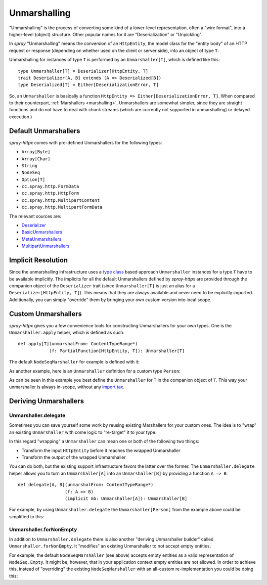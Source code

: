 .. _unmarshalling:

Unmarshalling
=============

"Unmarshalling" is the process of converting some kind of a lower-level representation, often a "wire format", into a
higher-level (object) structure. Other popular names for it are "Deserialization" or "Unpickling".

In *spray* "Unmarshalling" means the conversion of an ``HttpEntity``, the model class for the "entity body" of an HTTP
request or response (depending on whether used on the client or server side), into an object of type ``T``.

Unmarshalling for instances of type ``T`` is performed by an ``Unmarshaller[T]``, which is defined like this::

    type Unmarshaller[T] = Deserializer[HttpEntity, T]
    trait Deserializer[A, B] extends (A => Deserialized[B])
    type Deserialized[T] = Either[DeserializationError, T]

So, an ``Unmarshaller`` is basically a function ``HttpEntity => Either[DeserializationError, T]``.
When compared to their counterpart, :ref:`Marshallers <marshalling>`, Unmarshallers are somewhat simpler, since they
are straight functions and do not have to deal with chunk streams (which are currently not supported in unmarshalling)
or delayed execution.)


Default Unmarshallers
---------------------

*spray-httpx* comes with pre-defined Unmarshallers for the following types:

- ``Array[Byte]``
- ``Array[Char]``
- ``String``
- ``NodeSeq``
- ``Option[T]``
- ``cc.spray.http.FormData``
- ``cc.spray.http.HttpForm``
- ``cc.spray.http.MultipartContent``
- ``cc.spray.http.MultipartFormData``

The relevant sources are:

- Deserializer_
- BasicUnmarshallers_
- MetaUnmarshallers_
- MultipartUnmarshallers_

.. _Deserializer: https://github.com/spray/spray/blob/master/spray-httpx/src/main/scala/cc/spray/httpx/unmarshalling/Deserializer.scala
.. _BasicUnmarshallers: https://github.com/spray/spray/blob/master/spray-httpx/src/main/scala/cc/spray/httpx/unmarshalling/BasicUnmarshallers.scala
.. _MetaUnmarshallers: https://github.com/spray/spray/blob/master/spray-httpx/src/main/scala/cc/spray/httpx/unmarshalling/MetaUnmarshallers.scala
.. _MultipartUnmarshallers: https://github.com/spray/spray/blob/master/spray-httpx/src/main/scala/cc/spray/httpx/unmarshalling/MultipartUnmarshallers.scala


Implicit Resolution
-------------------

Since the unmarshalling infrastructure uses a `type class`_ based approach ``Unmarshaller`` instances for a type ``T``
have to be available implicitly. The implicits for all the default Unmarshallers defined by *spray-httpx* are provided
through the companion object of the ``Deserializer`` trait (since ``Unmarshaller[T]`` is just an alias for a
``Deserializer[HttpEntity, T]``). This means that they are always available and never need to be explicitly imported.
Additionally, you can simply "override" them by bringing your own custom version into local scope.

.. _type class: http://stackoverflow.com/questions/5408861/what-are-type-classes-in-scala-useful-for


Custom Unmarshallers
--------------------

*spray-httpx* gives you a few convenience tools for constructing Unmarshallers for your own types.
One is the ``Unmarshaller.apply`` helper, which is defined as such::

    def apply[T](unmarshalFrom: ContentTypeRange*)
                (f: PartialFunction[HttpEntity, T]): Unmarshaller[T]

The default ``NodeSeqMarshaller`` for example is defined with it:

.. includecode:: /../spray-httpx/src/main/scala/cc/spray/httpx/unmarshalling/BasicUnmarshallers.scala
   :snippet: nodeseq-unmarshaller

As another example, here is an ``Unmarshaller`` definition for a custom type ``Person``:

.. includecode:: ../code/docs/UnmarshallingExamplesSpec.scala
   :snippet: example-1

As can be seen in this example you best define the ``Unmarshaller`` for ``T`` in the companion object of ``T``.
This way your unmarshaller is always in-scope, without any `import tax`_.

.. _import tax: http://eed3si9n.com/revisiting-implicits-without-import-tax


Deriving Unmarshallers
----------------------

Unmarshaller.delegate
~~~~~~~~~~~~~~~~~~~~~

Sometimes you can save yourself some work by reusing existing Marshallers for your custom ones.
The idea is to "wrap" an existing ``Unmarshaller`` with come logic to "re-target" it to your type.

In this regard "wrapping" a ``Unmarshaller`` can mean one or both of the following two things:

- Transform the input ``HttpEntity`` before it reaches the wrapped Unmarshaller
- Transform the output of the wrapped Unmarshaller

You can do both, but the existing support infrastructure favors the latter over the former.
The ``Unmarshaller.delegate`` helper allows you to turn an ``Unmarshaller[A]`` into an ``Unmarshaller[B]``
by providing a function ``A => B``::

    def delegate[A, B](unmarshalFrom: ContentTypeRange*)
                      (f: A => B)
                      (implicit mb: Unmarshaller[A]): Unmarshaller[B]

For example, by using ``Unmarshaller.delegate`` the ``Unmarshaller[Person]`` from the example above could be simplified
to this:

.. includecode:: ../code/docs/UnmarshallingExamplesSpec.scala
   :snippet: example-2

Unmarshaller.forNonEmpty
~~~~~~~~~~~~~~~~~~~~~~~~

In addition to ``Unmarshaller.delegate`` there is also another "deriving Unmarshaller builder" called
``Unmarshaller.forNonEmpty``. It "modifies" an existing Unmarshaller to not accept empty entities.

For example, the default ``NodeSeqMarshaller`` (see above) accepts empty entities as a valid representation of
``NodeSeq.Empty``. It might be, however, that in your application context empty entities are not allowed.
In order to achieve this, instead of "overriding" the existing ``NodeSeqMarshaller`` with an all-custom
re-implementation you could be doing this:

.. includecode:: ../code/docs/UnmarshallingExamplesSpec.scala
   :snippet: example-3

